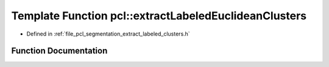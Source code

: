 .. _exhale_function_group__segmentation_1ga752cd549cf401bbefa861807781e937d:

Template Function pcl::extractLabeledEuclideanClusters
======================================================

- Defined in :ref:`file_pcl_segmentation_extract_labeled_clusters.h`


Function Documentation
----------------------


.. doxygenfunction:: pcl::extractLabeledEuclideanClusters(const PointCloud<PointT>&, const typename search::Search<PointT>::Ptr&, float, std::vector<std::vector<PointIndices>>&, unsigned int, unsigned int, unsigned int)
